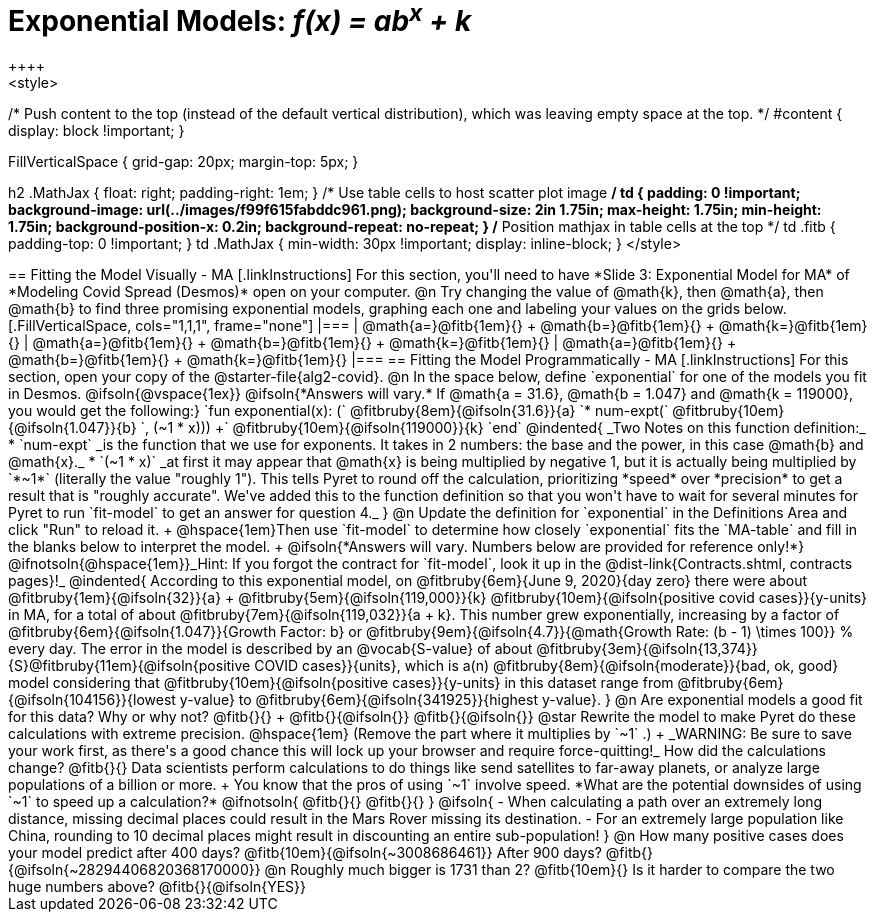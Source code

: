 = Exponential Models: __f(x) = ab^x^ + k__
++++
<style>
/* Push content to the top (instead of the default vertical distribution), which was leaving empty space at the top. */
#content { display: block !important; }

.autonum { font-weight: bold; }
.autonum:after { content: ')' !important; }

.FillVerticalSpace { grid-gap: 20px; margin-top: 5px; }

h2 .MathJax { float: right;  padding-right: 1em; }
/* Use table cells to host scatter plot image */
td {
    padding: 0 !important;
    background-image: url(../images/f99f615fabddc961.png);
    background-size: 2in 1.75in;
    max-height: 1.75in;
    min-height: 1.75in;
    background-position-x: 0.2in;
    background-repeat: no-repeat;
}
/* Position mathjax in table cells at the top */
td .fitb { padding-top: 0 !important; }
td .MathJax { min-width: 30px !important; display: inline-block; }
</style>
++++

== Fitting the Model Visually - MA

[.linkInstructions]
For this section, you'll need to have *Slide 3: Exponential Model for MA* of *Modeling Covid Spread (Desmos)* open on your computer.

@n Try changing the value of @math{k}, then @math{a}, then @math{b} to find three promising exponential models, graphing each one and labeling your values on the grids below.


[.FillVerticalSpace, cols="1,1,1", frame="none"]
|===
| @math{a=}@fitb{1em}{} +
  @math{b=}@fitb{1em}{} +
  @math{k=}@fitb{1em}{}

| @math{a=}@fitb{1em}{} +
  @math{b=}@fitb{1em}{} +
  @math{k=}@fitb{1em}{}

| @math{a=}@fitb{1em}{} +
  @math{b=}@fitb{1em}{} +
  @math{k=}@fitb{1em}{}

|===

== Fitting the Model Programmatically - MA

[.linkInstructions]
For this section, open your copy of the @starter-file{alg2-covid}.

@n In the space below, define `exponential` for one of the models you fit in Desmos.

@ifsoln{@vspace{1ex}}

@ifsoln{*Answers will vary.* If @math{a = 31.6}, @math{b = 1.047} and @math{k = 119000}, you would get the following:}

`fun exponential(x): (` @fitbruby{8em}{@ifsoln{31.6}}{a} `* num-expt(` @fitbruby{10em}{@ifsoln{1.047}}{b} `, (~1 * x))) +` @fitbruby{10em}{@ifsoln{119000}}{k} `end`

@indented{
_Two Notes on this function definition:_

* `num-expt` _is the function that we use for exponents. It takes in 2 numbers: the base and the power, in this case @math{b} and @math{x}._
* `(~1 * x)` _at first it may appear that @math{x} is being multiplied by negative 1, but it is actually being multiplied by `*~1*` (literally the value "roughly 1"). This tells Pyret to round off the calculation, prioritizing *speed* over *precision* to get a result that is "roughly accurate". We've added this to the function definition so that you won't have to wait for several minutes for Pyret to run `fit-model` to get an answer for question 4._
}

@n Update the definition for `exponential` in the Definitions Area and click "Run" to reload it. +
@hspace{1em}Then use `fit-model` to determine how closely `exponential` fits the `MA-table` and fill in the blanks below to interpret the model. +
@ifsoln{*Answers will vary. Numbers below are provided for reference only!*} @ifnotsoln{@hspace{1em}}_Hint: If you forgot the contract for `fit-model`, look it up in the @dist-link{Contracts.shtml, contracts pages}!_

@indented{
According to this exponential model, on @fitbruby{6em}{June 9, 2020}{day zero} there were about 
@fitbruby{1em}{@ifsoln{32}}{a} + @fitbruby{5em}{@ifsoln{119,000}}{k} @fitbruby{10em}{@ifsoln{positive covid cases}}{y-units} in MA, for a total of about 
@fitbruby{7em}{@ifsoln{119,032}}{a + k}. This number grew exponentially, increasing by a factor of @fitbruby{6em}{@ifsoln{1.047}}{Growth Factor: b} or 
@fitbruby{9em}{@ifsoln{4.7}}{@math{Growth Rate: (b - 1) \times 100}} % every day. The error in the model is described by an @vocab{S-value} of about 
@fitbruby{3em}{@ifsoln{13,374}}{S}@fitbruby{11em}{@ifsoln{positive COVID cases}}{units}, which is a(n) @fitbruby{8em}{@ifsoln{moderate}}{bad, ok, good} model considering that
@fitbruby{10em}{@ifsoln{positive cases}}{y-units} in this dataset range from @fitbruby{6em}{@ifsoln{104156}}{lowest y-value} to @fitbruby{6em}{@ifsoln{341925}}{highest y-value}. 
}

@n Are exponential models a good fit for this data? Why or why not? @fitb{}{} +
@fitb{}{@ifsoln{}}
@fitb{}{@ifsoln{}}

@star Rewrite the model to make Pyret do these calculations with extreme precision. @hspace{1em} (Remove the part where it multiplies by `~1` .) +
_WARNING: Be sure to save your work first, as there's a good chance this will lock up your browser and require force-quitting!_ 

How did the calculations change? @fitb{}{}

Data scientists perform calculations to do things like send satellites to far-away planets, or analyze large populations of a billion or more. +
You know that the pros of using `~1` involve speed. *What are the potential downsides of using `~1` to speed up a calculation?*

@ifnotsoln{
@fitb{}{}

@fitb{}{}
}

@ifsoln{
- When calculating a path over an extremely long distance, missing decimal places could result in the Mars Rover missing its destination.
- For an extremely large population like China, rounding to 10 decimal places might result in discounting an entire sub-population!
}

@n How many positive cases does your model predict after 400 days? @fitb{10em}{@ifsoln{~3008686461}} After 900 days? @fitb{}{@ifsoln{~28294406820368170000}}

@n Roughly much bigger is 1731 than 2? @fitb{10em}{} Is it harder to compare the two huge numbers above? @fitb{}{@ifsoln{YES}}
